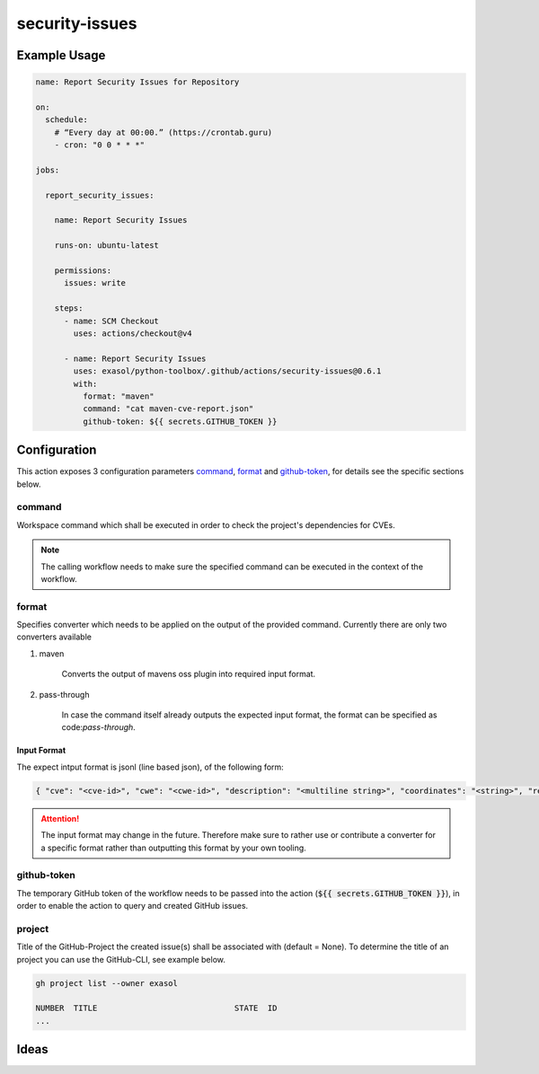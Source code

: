 security-issues
===============

Example Usage
-------------

.. code-block:: yaml

    name: Report Security Issues for Repository

    on:
      schedule:
        # “Every day at 00:00.” (https://crontab.guru)
        - cron: "0 0 * * *"

    jobs:

      report_security_issues:

        name: Report Security Issues

        runs-on: ubuntu-latest

        permissions:
          issues: write

        steps:
          - name: SCM Checkout
            uses: actions/checkout@v4

          - name: Report Security Issues
            uses: exasol/python-toolbox/.github/actions/security-issues@0.6.1
            with:
              format: "maven"
              command: "cat maven-cve-report.json"
              github-token: ${{ secrets.GITHUB_TOKEN }}

Configuration
-------------
This action exposes 3 configuration parameters `command`_, `format`_ and `github-token`_, for details see
the specific sections below.

command
+++++++

Workspace command which shall be executed in order to check the project's dependencies for CVEs.

.. note::

    The calling workflow needs to make sure the specified command can be executed in the context of the workflow.


format
++++++

Specifies converter which needs to be applied on the output of the provided command.
Currently there are only two converters available

#. maven

    Converts the output of mavens oss plugin into required input format.


#. pass-through

    In case the command itself already outputs the expected input format, the format can be specified as code:`pass-through`.


Input Format
____________

The expect intput format is jsonl (line based json), of the following form:

.. code-block:: python

    { "cve": "<cve-id>", "cwe": "<cwe-id>", "description": "<multiline string>", "coordinates": "<string>", "references": ["<url>", "<url>", ...] }


.. attention::

    The input format may change in the future. Therefore make sure to rather use or contribute a converter for
    a specific format rather than outputting this format by your own tooling.


github-token
++++++++++++
The temporary GitHub token of the workflow needs to be passed into the action (:code:`${{ secrets.GITHUB_TOKEN }}`),
in order to enable the action to query and created GitHub issues.


project
+++++++
Title of the GitHub-Project the created issue(s) shall be associated with (default = None).
To determine the title of an project you can use the GitHub-CLI, see example below.

.. code-block:: shell

    gh project list --owner exasol

    NUMBER  TITLE                             STATE  ID
    ...


Ideas
-----

.. todo::

    Add additional details to the :code:`security.Issue` type


.. todo::

    Consider adapting common CVE report format as input, for additional details
    `see here <https://github.com/CVEProject/cve-schema/blob/master/schema/v5.0/CVE_JSON_5.0_schema.json>`_.
